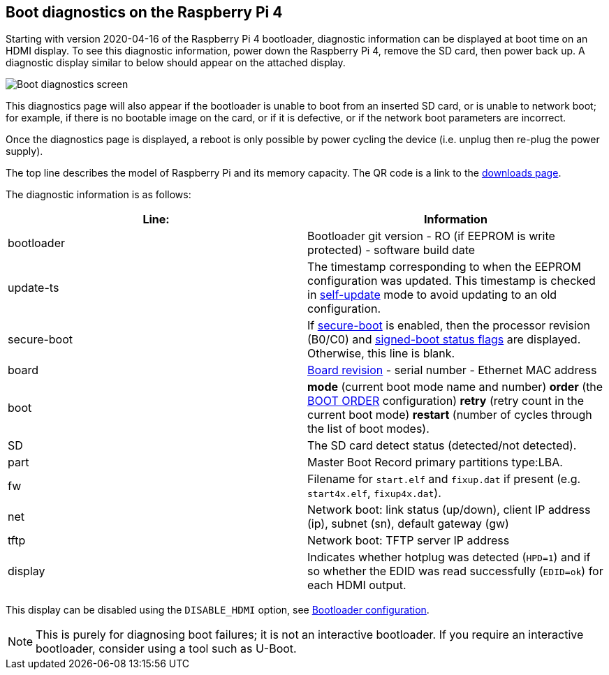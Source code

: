== Boot diagnostics on the Raspberry Pi 4

Starting with version 2020-04-16 of the Raspberry Pi 4 bootloader, diagnostic information can be displayed at boot time on an HDMI display. To see this diagnostic information, power down the Raspberry Pi 4, remove the SD card, then power back up. A diagnostic display similar to below should appear on the attached display.

image::images/bootloader-diagnostics.png[Boot diagnostics screen]

This diagnostics page will also appear if the bootloader is unable to boot from an inserted SD card, or is unable to network boot; for example, if there is no bootable image on the card, or if it is defective, or if the network boot parameters are incorrect.

Once the diagnostics page is displayed, a reboot is only possible by power cycling the device (i.e. unplug then re-plug the power supply).

The top line describes the model of Raspberry Pi and its memory capacity. The QR code is a link to the https://www.raspberrypi.com/software/[downloads page].

The diagnostic information is as follows:

|===
| Line: | Information

| bootloader
| Bootloader git version - RO (if EEPROM is write protected) - software build date

| update-ts
| The timestamp corresponding to when the EEPROM configuration was updated.  This timestamp is checked in xref:raspberry-pi.adoc#ENABLE_SELF_UPDATE[self-update] mode to avoid updating to an old configuration.

| secure-boot
| If xref:raspberry-pi.adoc#secure-boot[secure-boot] is enabled, then the processor revision (B0/C0) and xref:configuration.adoc#part4[signed-boot status flags] are displayed. Otherwise, this line is blank.

| board
| xref:raspberry-pi.adoc#raspberry-pi-revision-codes[Board revision] - serial number - Ethernet MAC address

| boot
| *mode* (current boot mode name and number) *order* (the xref:raspberry-pi.adoc#BOOT_ORDER[BOOT ORDER] configuration) *retry* (retry count in the current boot mode) *restart* (number of cycles through the list of boot modes).

| SD
| The SD card detect status (detected/not detected).

| part
| Master Boot Record primary partitions type:LBA.

| fw
| Filename for `start.elf` and `fixup.dat` if present (e.g. `start4x.elf`, `fixup4x.dat`).

| net
| Network boot: link status (up/down), client IP address (ip), subnet (sn), default gateway (gw)

| tftp
| Network boot: TFTP server IP address

| display
| Indicates whether hotplug was detected (`HPD=1`) and if so whether the EDID was read successfully (`EDID=ok`) for each HDMI output.
|===

This display can be disabled using the `DISABLE_HDMI` option, see xref:raspberry-pi.adoc#raspberry-pi-bootloader-configuration[Bootloader configuration].

NOTE: This is purely for diagnosing boot failures; it is not an interactive bootloader. If you require an interactive bootloader, consider using a tool such as U-Boot.
